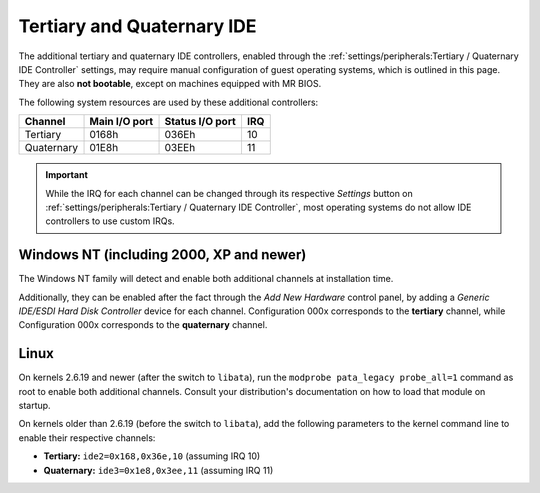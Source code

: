 Tertiary and Quaternary IDE
===========================

The additional tertiary and quaternary IDE controllers, enabled through the :ref:`settings/peripherals:Tertiary / Quaternary IDE Controller` settings, may require manual configuration of guest operating systems, which is outlined in this page. They are also **not bootable**, except on machines equipped with MR BIOS.

The following system resources are used by these additional controllers:

+----------+-------------+---------------+---+
|Channel   |Main I/O port|Status I/O port|IRQ|
+==========+=============+===============+===+
|Tertiary  |0168h        |036Eh          |10 |
+----------+-------------+---------------+---+
|Quaternary|01E8h        |03EEh          |11 |
+----------+-------------+---------------+---+

.. important:: While the IRQ for each channel can be changed through its respective *Settings* button on :ref:`settings/peripherals:Tertiary / Quaternary IDE Controller`, most operating systems do not allow IDE controllers to use custom IRQs.

Windows NT (including 2000, XP and newer)
-----------------------------------------

The Windows NT family will detect and enable both additional channels at installation time.

Additionally, they can be enabled after the fact through the *Add New Hardware* control panel, by adding a *Generic IDE/ESDI Hard Disk Controller* device for each channel. Configuration 000x corresponds to the **tertiary** channel, while Configuration 000x corresponds to the **quaternary** channel.

Linux
-----
          
On kernels 2.6.19 and newer (after the switch to ``libata``), run the ``modprobe pata_legacy probe_all=1`` command as root to enable both additional channels. Consult your distribution's documentation on how to load that module on startup.

On kernels older than 2.6.19 (before the switch to ``libata``), add the following parameters to the kernel command line to enable their respective channels:

* **Tertiary:** ``ide2=0x168,0x36e,10`` (assuming IRQ 10)
* **Quaternary:** ``ide3=0x1e8,0x3ee,11`` (assuming IRQ 11)
